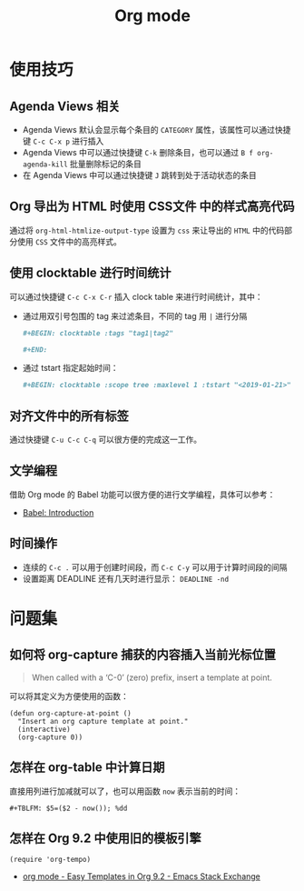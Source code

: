 #+TITLE:      Org mode

* 目录                                                    :TOC_4_gh:noexport:
- [[#使用技巧][使用技巧]]
  - [[#agenda-views-相关][Agenda Views 相关]]
  - [[#org-导出为-html-时使用-css文件-中的样式高亮代码][Org 导出为 HTML 时使用 CSS文件 中的样式高亮代码]]
  - [[#使用-clocktable-进行时间统计][使用 clocktable 进行时间统计]]
  - [[#对齐文件中的所有标签][对齐文件中的所有标签]]
  - [[#文学编程][文学编程]]
  - [[#时间操作][时间操作]]
- [[#问题集][问题集]]
  - [[#如何将-org-capture-捕获的内容插入当前光标位置][如何将 org-capture 捕获的内容插入当前光标位置]]
  - [[#怎样在-org-table-中计算日期][怎样在 org-table 中计算日期]]
  - [[#怎样在-org-92-中使用旧的模板引擎][怎样在 Org 9.2 中使用旧的模板引擎]]

* 使用技巧
** Agenda Views 相关
   + Agenda Views 默认会显示每个条目的 ~CATEGORY~ 属性，该属性可以通过快捷键 ~C-c C-x p~ 进行插入
   + Agenda Views 中可以通过快捷键 ~C-k~ 删除条目，也可以通过 ~B f org-agenda-kill~ 批量删除标记的条目
   + 在 Agenda Views 中可以通过快捷键 ~J~ 跳转到处于活动状态的条目

** Org 导出为 HTML 时使用 CSS文件 中的样式高亮代码
   通过将 ~org-html-htmlize-output-type~ 设置为 ~css~ 来让导出的 ~HTML~ 中的代码部分使用 ~CSS~ 文件中的高亮样式。

** 使用 clocktable 进行时间统计
   可以通过快捷键 ~C-c C-x C-r~ 插入 clock table 来进行时间统计，其中：
   + 通过用双引号包围的 tag 来过滤条目，不同的 tag 用 ~|~ 进行分隔
     #+BEGIN_SRC org
       ,#+BEGIN: clocktable :tags "tag1|tag2"

       ,#+END:
     #+END_SRC

   + 通过 tstart 指定起始时间：
     #+BEGIN_SRC org
       ,#+BEGIN: clocktable :scope tree :maxlevel 1 :tstart "<2019-01-21>"
     #+END_SRC

** 对齐文件中的所有标签
   通过快捷键 ~C-u C-c C-q~ 可以很方便的完成这一工作。

** 文学编程
   借助 Org mode 的 Babel 功能可以很方便的进行文学编程，具体可以参考：
   + [[https://orgmode.org/worg/org-contrib/babel/intro.html][Babel: Introduction]]

** 时间操作
   + 连续的 ~C-c .~ 可以用于创建时间段，而 ~C-c C-y~ 可以用于计算时间段的间隔
   + 设置距离 DEADLINE 还有几天时进行显示： ~DEADLINE -nd~

* 问题集
** 如何将 org-capture 捕获的内容插入当前光标位置
   #+BEGIN_QUOTE
   When called with a ‘C-0’ (zero) prefix, insert a template at point.
   #+END_QUOTE

   可以将其定义为方便使用的函数：
   #+BEGIN_SRC elisp
     (defun org-capture-at-point ()
       "Insert an org capture template at point."
       (interactive)
       (org-capture 0))
   #+END_SRC

** 怎样在 org-table 中计算日期
   直接用列进行加减就可以了，也可以用函数 ~now~ 表示当前的时间：
   #+BEGIN_EXAMPLE
    ,#+TBLFM: $5=($2 - now()); %dd
   #+END_EXAMPLE

** 怎样在 Org 9.2 中使用旧的模板引擎
   #+BEGIN_SRC elisp
     (require 'org-tempo)
   #+END_SRC

   + [[https://emacs.stackexchange.com/questions/46988/easy-templates-in-org-9-2][org mode - Easy Templates in Org 9.2 - Emacs Stack Exchange]]

